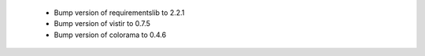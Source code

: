  * Bump version of requirementslib to 2.2.1
 * Bump version of vistir to 0.7.5
 * Bump version of colorama to 0.4.6
